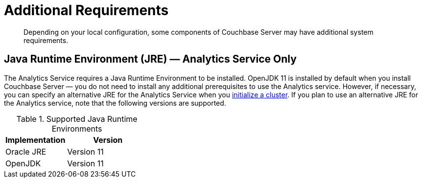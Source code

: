 = Additional Requirements

[abstract]
Depending on your local configuration, some components of Couchbase Server may have additional system requirements.

== Java Runtime Environment (JRE) — Analytics Service Only

The Analytics Service requires a Java Runtime Environment to be installed.
OpenJDK 11 is installed by default when you install Couchbase Server — you do not need to install any additional prerequisites to use the Analytics service.
However, if necessary, you can specify an alternative JRE for the Analytics Service when you xref:manage:manage-nodes/create-cluster.adoc[initialize a cluster].
If you plan to use an alternative JRE for the Analytics service, note that the following versions are supported.

.Supported Java Runtime Environments
[cols="100,135"]
|===
| *Implementation* | *Version*

| Oracle JRE
| Version 11

| OpenJDK
| Version 11
|===
